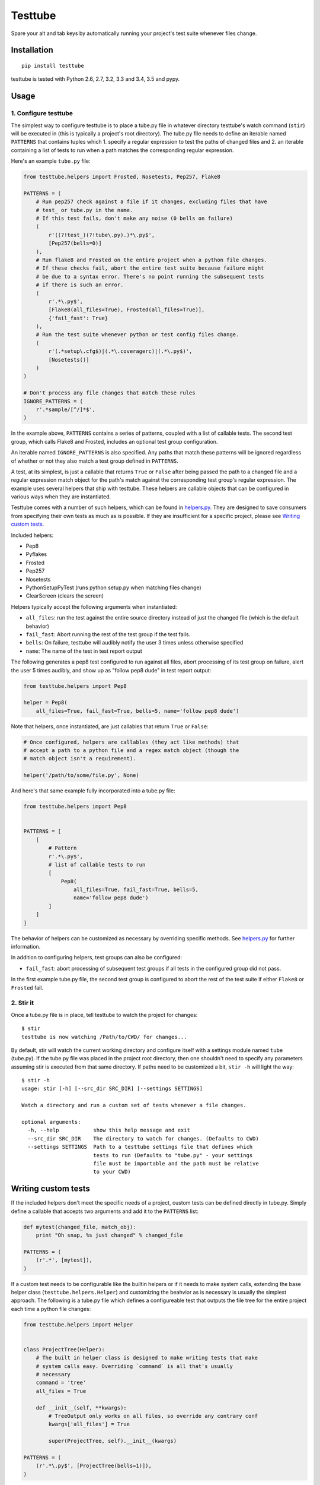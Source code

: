 Testtube
========

|Build Status| |Coverage Status| |Latest Version| |Downloads|

Spare your alt and tab keys by automatically running your project's test
suite whenever files change.

.. |Build Status| image:: https://img.shields.io/travis/thomasw/testtube.svg
   :target: https://travis-ci.org/thomasw/testtube
.. |Coverage Status| image:: https://img.shields.io/coveralls/thomasw/testtube.svg
   :target: https://coveralls.io/r/thomasw/testtube
.. |Latest Version| image:: https://img.shields.io/pypi/v/testtube.svg
   :target: https://pypi.python.org/pypi/testtube/
.. |Downloads| image:: https://img.shields.io/pypi/dm/testtube.svg
   :target: https://pypi.python.org/pypi/testtube/

Installation
------------

::

    pip install testtube

testtube is tested with Python 2.6, 2.7, 3.2, 3.3 and 3.4, 3.5 and pypy.

Usage
-----

1. Configure testtube
~~~~~~~~~~~~~~~~~~~~~

The simplest way to configure testtube is to place a tube.py file in
whatever directory testtube's watch command (``stir``) will be executed in
(this is typically a project's root directory). The tube.py file needs to define
an iterable named ``PATTERNS`` that contains tuples which 1. specify a regular
expression to test the paths of changed files and 2. an iterable containing a
list of tests to run when a path matches the corresponding regular expression.

Here's an example ``tube.py`` file:

.. code:: python

    from testtube.helpers import Frosted, Nosetests, Pep257, Flake8

    PATTERNS = (
        # Run pep257 check against a file if it changes, excluding files that have
        # test_ or tube.py in the name.
        # If this test fails, don't make any noise (0 bells on failure)
        (
            r'((?!test_)(?!tube\.py).)*\.py$',
            [Pep257(bells=0)]
        ),
        # Run flake8 and Frosted on the entire project when a python file changes.
        # If these checks fail, abort the entire test suite because failure might
        # be due to a syntax error. There's no point running the subsequent tests
        # if there is such an error.
        (
            r'.*\.py$',
            [Flake8(all_files=True), Frosted(all_files=True)],
            {'fail_fast': True}
        ),
        # Run the test suite whenever python or test config files change.
        (
            r'(.*setup\.cfg$)|(.*\.coveragerc)|(.*\.py$)',
            [Nosetests()]
        )
    )

    # Don't process any file changes that match these rules
    IGNORE_PATTERNS = (
        r'.*sample/[^/]*$',
    )

In the example above, ``PATTERNS`` contains a series of patterns, coupled with a
list of callable tests. The second test group, which calls Flake8 and Frosted,
includes an optional test group configuration.

An iterable named ``IGNORE_PATTERNS`` is also specified. Any paths that match
these patterns will be ignored regardless of whether or not they also match a
test group defined in ``PATTERNS``.

A test, at its simplest, is just a callable that returns ``True`` or
``False`` after being passed the path to a changed file and a regular
expression match object for the path's match against the corresponding test
group's regular expression. The example uses several helpers that ship with
testtube. These helpers are callable objects that can be configured in
various ways when they are instantiated.

Testtube comes with a number of such helpers, which can be found in
`helpers.py <https://github.com/thomasw/testtube/blob/master/testtube/helpers.py>`_.
They are designed to save consumers from specifying their own tests as much as
is possible. If they are insufficient for a specific project, please see
`Writing custom tests <#writing-custom-tests>`_.

Included helpers:

-  Pep8
-  Pyflakes
-  Frosted
-  Pep257
-  Nosetests
-  PythonSetupPyTest (runs python setup.py when matching files change)
-  ClearScreen (clears the screen)

Helpers typically accept the following arguments when instantiated:

-  ``all_files``: run the test against the entire source directory
   instead of just the changed file (which is the default behavior)
-  ``fail_fast``: Abort running the rest of the test group if the test
   fails.
-  ``bells``: On failure, testtube will audibly notify the user 3 times
   unless otherwise specified
-  ``name``: The name of the test in test report output

The following generates a pep8 test configured to run against all files,
abort processing of its test group on failure, alert the user 5 times
audibly, and show up as "follow pep8 dude" in test report output:

.. code:: python

    from testtube.helpers import Pep8

    helper = Pep8(
        all_files=True, fail_fast=True, bells=5, name='follow pep8 dude')

Note that helpers, once instantiated, are just callables that return
``True`` or ``False``:

.. code:: python

    # Once configured, helpers are callables (they act like methods) that
    # accept a path to a python file and a regex match object (though the
    # match object isn't a requirement).

    helper('/path/to/some/file.py', None)

And here's that same example fully incorporated into a tube.py file:

.. code:: python

    from testtube.helpers import Pep8


    PATTERNS = [
        [
            # Pattern
            r'.*\.py$',
            # list of callable tests to run
            [
                Pep8(
                    all_files=True, fail_fast=True, bells=5,
                    name='follow pep8 dude')
            ]
        ]
    ]

The behavior of helpers can be customized as necessary by overriding
specific methods. See
`helpers.py <https://github.com/thomasw/testtube/blob/master/testtube/helpers.py>`_
for further information.

In addition to configuring helpers, test groups can also be configured:

-  ``fail_fast``: abort processing of subsequent test groups if all
   tests in the configured group did not pass.

In the first example tube.py file, the second test group is configured
to abort the rest of the test suite if either ``Flake8`` or ``Frosted``
fail.

2. Stir it
~~~~~~~~~~

Once a tube.py file is in place, tell testtube to watch the project for
changes:

::

    $ stir
    testtube is now watching /Path/to/CWD/ for changes...

By default, stir will watch the current working directory and configure
itself with a settings module named ``tube`` (tube.py). If the tube.py file was
placed in the project root directory, then one shouldn't need to specify
any parameters assuming stir is executed from that same directory. If paths need
to be customized a bit, ``stir -h`` will light the way:

::

    $ stir -h
    usage: stir [-h] [--src_dir SRC_DIR] [--settings SETTINGS]

    Watch a directory and run a custom set of tests whenever a file changes.

    optional arguments:
      -h, --help           show this help message and exit
      --src_dir SRC_DIR    The directory to watch for changes. (Defaults to CWD)
      --settings SETTINGS  Path to a testtube settings file that defines which
                           tests to run (Defaults to "tube.py" - your settings
                           file must be importable and the path must be relative
                           to your CWD)

Writing custom tests
--------------------

If the included helpers don't meet the specific needs of a project, custom tests
can be defined directly in tube.py. Simply define a callable that accepts two
arguments and add it to the ``PATTERNS`` list:

.. code:: python

    def mytest(changed_file, match_obj):
        print "Oh snap, %s just changed" % changed_file

    PATTERNS = (
        (r'.*', [mytest]),
    )

If a custom test needs to be configurable like the builtin helpers or if it
needs to make system calls, extending the base helper class
(``testtube.helpers.Helper``) and customizing the beahvior as is necessary is
usually the simplest approach. The following is a tube.py file which defines a
configureable test that outputs the file tree for the entire project each time a
python file changes:

.. code:: python

    from testtube.helpers import Helper


    class ProjectTree(Helper):
        # The built in helper class is designed to make writing tests that make
        # system calls easy. Overriding `command` is all that's usually
        # necessary
        command = 'tree'
        all_files = True

        def __init__(self, **kwargs):
            # TreeOutput only works on all files, so override any contrary conf
            kwargs['all_files'] = True

            super(ProjectTree, self).__init__(kwargs)

    PATTERNS = (
        (r'.*\.py$', [ProjectTree(bells=1)]),
    )

Note that this example requires tree to be installed on the system
(``$ brew install tree`` for OS X users).

Caveats
-------

-  The distinction between ``r'.*\.py'`` and ``r'.*\.py$'`` is significant.
   Without the trailing ``$``, testtube will run tests everytime pyc
   files change. That's very likely to not be useful.
-  testtube doesn't currently reload its own configuration when it
   changes. If tube.py is modified, testtube will need to be restarted.

Local development
-----------------

Install the development requirements using the included requirements.txt file:

::

    pip install -r requirements.txt

It is often useful to use to use the checkout of testtube that's currently under
development to monitor itself using its included tube.py file. Use testtube to
help build testtube. This can be achieved by installing the checkout as an
editable. Execute the following from the project root and then use the ``stir``
command as one usually would:

::

    pip install -e ./

Note that testtube will need to be restarted for code changes to take effect.

Everything else
---------------

Copyright (c) `Thomas Welfley <http://welfley.me>`_. See
`LICENSE <https://github.com/thomasw/testtube/blob/master/LICENSE>`_
for details.

